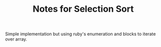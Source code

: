 #+TITLE: Notes for Selection Sort

Simple implementation but using ruby's enumeration and blocks to iterate
over array.

